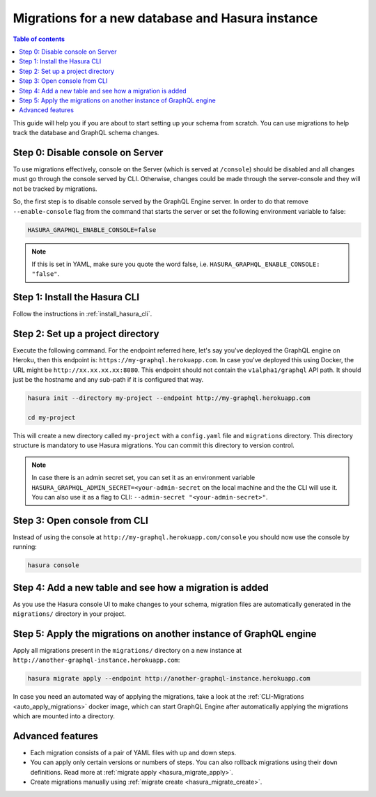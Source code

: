 Migrations for a new database and Hasura instance
=================================================

.. contents:: Table of contents
  :backlinks: none
  :depth: 1
  :local:

This guide will help you if you are about to start setting up your schema from
scratch. You can use migrations to help track the database and GraphQL schema
changes.


Step 0: Disable console on Server
---------------------------------

To use migrations effectively, console on the Server (which is served at
``/console``) should be disabled and all changes must go through the console
served by CLI. Otherwise, changes could be made through the server-console and
they will not be tracked by migrations.

So, the first step is to disable console served by the GraphQL Engine server. In
order to do that remove ``--enable-console`` flag from the command that starts
the server or set the following environment variable to false:

.. code-block:: bash

   HASURA_GRAPHQL_ENABLE_CONSOLE=false

.. note::

   If this is set in YAML, make sure you quote the word false, i.e.
   ``HASURA_GRAPHQL_ENABLE_CONSOLE: "false"``.

Step 1: Install the Hasura CLI
------------------------------

Follow the instructions in :ref:`install_hasura_cli`.

Step 2: Set up a project directory
----------------------------------

Execute the following command. For the endpoint referred here, let's say you've
deployed the GraphQL engine on Heroku, then this endpoint is:
``https://my-graphql.herokuapp.com``. In case you've deployed this using Docker,
the URL might be ``http://xx.xx.xx.xx:8080``. This endpoint should not contain
the ``v1alpha1/graphql`` API path. It should just be the hostname and any
sub-path if it is configured that way. 

.. code-block:: bash

  hasura init --directory my-project --endpoint http://my-graphql.herokuapp.com

  cd my-project

This will create a new directory called ``my-project`` with a ``config.yaml``
file and ``migrations`` directory. This directory structure is mandatory to use
Hasura migrations. You can commit this directory to version control.

.. note::

   In case there is an admin secret set, you can set it as an environment
   variable ``HASURA_GRAPHQL_ADMIN_SECRET=<your-admin-secret`` on the local
   machine and the the CLI will use it. You can also use it as a flag to CLI:
   ``--admin-secret "<your-admin-secret>"``.

Step 3: Open console from CLI
-----------------------------

Instead of using the console at ``http://my-graphql.herokuapp.com/console`` you
should now use the console by running: 

.. code-block:: bash

   hasura console

Step 4: Add a new table and see how a migration is added
--------------------------------------------------------

As you use the Hasura console UI to make changes to your schema, migration files
are automatically generated in the ``migrations/`` directory in your project. 

Step 5: Apply the migrations on another instance of GraphQL engine
------------------------------------------------------------------

Apply all migrations present in the ``migrations/`` directory on a new
instance at ``http://another-graphql-instance.herokuapp.com``:

.. code-block:: bash

   hasura migrate apply --endpoint http://another-graphql-instance.herokuapp.com

In case you need an automated way of applying the migrations, take a look at the
:ref:`CLI-Migrations <auto_apply_migrations>` docker image, which can start
GraphQL Engine after automatically applying the migrations which are
mounted into a directory.

Advanced features
-----------------

- Each migration consists of a pair of YAML files with up and down steps.
- You can apply only certain versions or numbers of steps. You can also rollback
  migrations using their ``down`` definitions. Read more at :ref:`migrate apply
  <hasura_migrate_apply>`.
- Create migrations manually using :ref:`migrate create <hasura_migrate_create>`.
